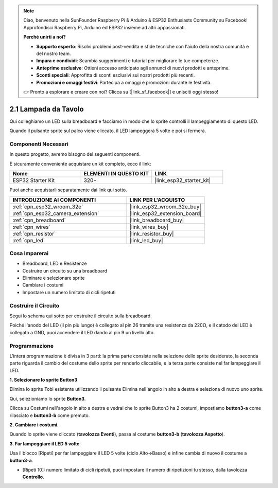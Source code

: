 .. note::

    Ciao, benvenuto nella SunFounder Raspberry Pi & Arduino & ESP32 Enthusiasts Community su Facebook! Approfondisci Raspberry Pi, Arduino ed ESP32 insieme ad altri appassionati.

    **Perché unirti a noi?**

    - **Supporto esperto**: Risolvi problemi post-vendita e sfide tecniche con l'aiuto della nostra comunità e del nostro team.
    - **Impara e condividi**: Scambia suggerimenti e tutorial per migliorare le tue competenze.
    - **Anteprime esclusive**: Ottieni accesso anticipato agli annunci di nuovi prodotti e anteprime.
    - **Sconti speciali**: Approfitta di sconti esclusivi sui nostri prodotti più recenti.
    - **Promozioni e omaggi festivi**: Partecipa a omaggi e promozioni durante le festività.

    👉 Pronto a esplorare e creare con noi? Clicca su [|link_sf_facebook|] e unisciti oggi stesso!

.. _sh_table_lamp:

2.1 Lampada da Tavolo
============================

Qui colleghiamo un LED sulla breadboard e facciamo in modo che lo sprite controlli il lampeggiamento di questo LED.

Quando il pulsante sprite sul palco viene cliccato, il LED lampeggerà 5 volte e poi si fermerà.

.. image:: img/2_button.png

Componenti Necessari
-------------------------

In questo progetto, avremo bisogno dei seguenti componenti.

È sicuramente conveniente acquistare un kit completo, ecco il link:

.. list-table::
    :widths: 20 20 20
    :header-rows: 1

    *   - Nome	
        - ELEMENTI IN QUESTO KIT
        - LINK
    *   - ESP32 Starter Kit
        - 320+
        - |link_esp32_starter_kit|

Puoi anche acquistarli separatamente dai link qui sotto.

.. list-table::
    :widths: 30 20
    :header-rows: 1

    *   - INTRODUZIONE AI COMPONENTI
        - LINK PER L'ACQUISTO

    *   - :ref:`cpn_esp32_wroom_32e`
        - |link_esp32_wroom_32e_buy|
    *   - :ref:`cpn_esp32_camera_extension`
        - |link_esp32_extension_board|
    *   - :ref:`cpn_breadboard`
        - |link_breadboard_buy|
    *   - :ref:`cpn_wires`
        - |link_wires_buy|
    *   - :ref:`cpn_resistor`
        - |link_resistor_buy|
    *   - :ref:`cpn_led`
        - |link_led_buy|

Cosa Imparerai
-------------------

- Breadboard, LED e Resistenze
- Costruire un circuito su una breadboard
- Eliminare e selezionare sprite
- Cambiare i costumi


- Impostare un numero limitato di cicli ripetuti

Costruire il Circuito
--------------------------

Segui lo schema qui sotto per costruire il circuito sulla breadboard.

Poiché l'anodo del LED (il pin più lungo) è collegato al pin 26 tramite una resistenza da 220Ω, e il catodo del LED è collegato a GND, puoi accendere il LED dando al pin 9 un livello alto.

.. image:: img/circuit/1_hello_led_bb.png

Programmazione
-------------------

L'intera programmazione è divisa in 3 parti: la prima parte consiste nella selezione dello sprite desiderato, la seconda parte riguarda il cambio del costume dello sprite per renderlo cliccabile, e la terza parte consiste nel far lampeggiare il LED.

**1. Selezionare lo sprite Button3**

Elimina lo sprite Tobi esistente utilizzando il pulsante Elimina nell'angolo in alto a destra e seleziona di nuovo uno sprite.

.. image:: img/2_tobi.png

Qui, selezioniamo lo sprite **Button3**.

.. image:: img/2_button3.png

Clicca su Costumi nell'angolo in alto a destra e vedrai che lo sprite Button3 ha 2 costumi, impostiamo **button3-a** come rilasciato e **button3-b** come premuto.

.. image:: img/2_button3_2.png

**2. Cambiare i costumi**.

Quando lo sprite viene cliccato (**tavolozza Eventi**), passa al costume **button3-b** (**tavolozza Aspetto**).

.. image:: img/2_switch.png

**3. Far lampeggiare il LED 5 volte**

Usa il blocco [Ripeti] per far lampeggiare il LED 5 volte (ciclo Alto->Basso) e infine cambia di nuovo il costume a **button3-a**.

* [Ripeti 10]: numero limitato di cicli ripetuti, puoi impostare il numero di ripetizioni tu stesso, dalla tavolozza **Controllo**.

.. image:: img/2_led_on_off.png
